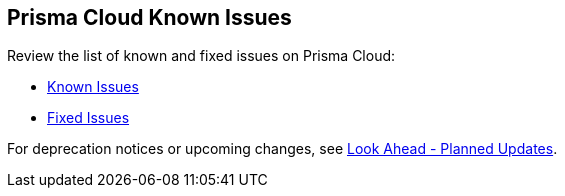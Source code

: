 == Prisma Cloud Known Issues

Review the list of known and fixed issues on Prisma Cloud:

//Make sure you review the following information to know about the list of known and addressed issues:

* xref:../known-issues/known-fixed-issues#known-issues.adoc[Known Issues]

* xref:../known-issues/known-fixed-issues#fixed-issues.adoc[Fixed Issues]


For deprecation notices or upcoming changes, see xref:../look-ahead-planned-updates-prisma-cloud/look-ahead-planned-updates-prisma-cloud.adoc[Look Ahead - Planned Updates].